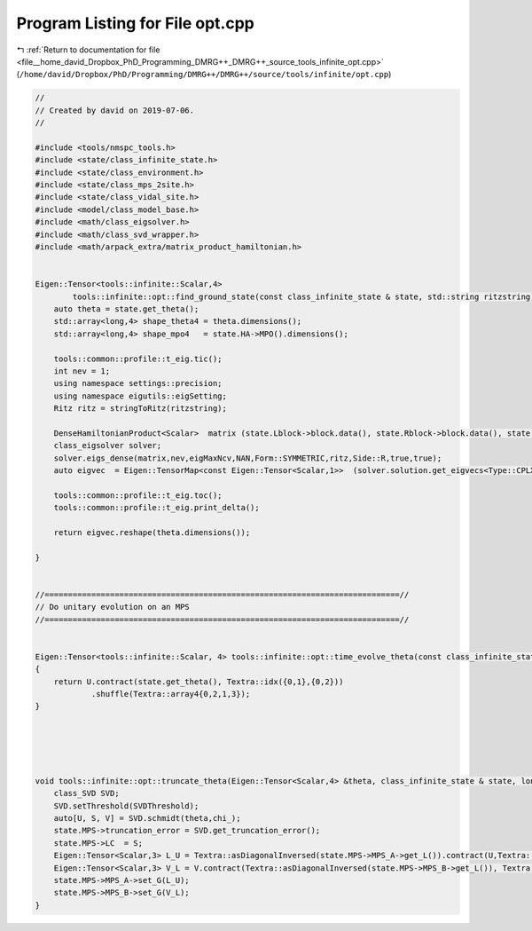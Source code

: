 
.. _program_listing_file__home_david_Dropbox_PhD_Programming_DMRG++_DMRG++_source_tools_infinite_opt.cpp:

Program Listing for File opt.cpp
================================

|exhale_lsh| :ref:`Return to documentation for file <file__home_david_Dropbox_PhD_Programming_DMRG++_DMRG++_source_tools_infinite_opt.cpp>` (``/home/david/Dropbox/PhD/Programming/DMRG++/DMRG++/source/tools/infinite/opt.cpp``)

.. |exhale_lsh| unicode:: U+021B0 .. UPWARDS ARROW WITH TIP LEFTWARDS

.. code-block:: cpp

   //
   // Created by david on 2019-07-06.
   //
   
   #include <tools/nmspc_tools.h>
   #include <state/class_infinite_state.h>
   #include <state/class_environment.h>
   #include <state/class_mps_2site.h>
   #include <state/class_vidal_site.h>
   #include <model/class_model_base.h>
   #include <math/class_eigsolver.h>
   #include <math/class_svd_wrapper.h>
   #include <math/arpack_extra/matrix_product_hamiltonian.h>
   
   
   Eigen::Tensor<tools::infinite::Scalar,4>
           tools::infinite::opt::find_ground_state(const class_infinite_state & state, std::string ritzstring){
       auto theta = state.get_theta();
       std::array<long,4> shape_theta4 = theta.dimensions();
       std::array<long,4> shape_mpo4   = state.HA->MPO().dimensions();
   
       tools::common::profile::t_eig.tic();
       int nev = 1;
       using namespace settings::precision;
       using namespace eigutils::eigSetting;
       Ritz ritz = stringToRitz(ritzstring);
   
       DenseHamiltonianProduct<Scalar>  matrix (state.Lblock->block.data(), state.Rblock->block.data(), state.HA->MPO().data(), state.HB->MPO().data(), shape_theta4, shape_mpo4);
       class_eigsolver solver;
       solver.eigs_dense(matrix,nev,eigMaxNcv,NAN,Form::SYMMETRIC,ritz,Side::R,true,true);
       auto eigvec  = Eigen::TensorMap<const Eigen::Tensor<Scalar,1>>  (solver.solution.get_eigvecs<Type::CPLX, Form::SYMMETRIC>().data(),solver.solution.meta.rows);
   
       tools::common::profile::t_eig.toc();
       tools::common::profile::t_eig.print_delta();
   
       return eigvec.reshape(theta.dimensions());
   
   }
   
   
   //============================================================================//
   // Do unitary evolution on an MPS
   //============================================================================//
   
   
   Eigen::Tensor<tools::infinite::Scalar, 4> tools::infinite::opt::time_evolve_theta(const class_infinite_state & state, const Eigen::Tensor<Scalar, 4> &U)
   {
       return U.contract(state.get_theta(), Textra::idx({0,1},{0,2}))
               .shuffle(Textra::array4{0,2,1,3});
   }
   
   
   
   
   
   void tools::infinite::opt::truncate_theta(Eigen::Tensor<Scalar,4> &theta, class_infinite_state & state, long chi_, double SVDThreshold){
       class_SVD SVD;
       SVD.setThreshold(SVDThreshold);
       auto[U, S, V] = SVD.schmidt(theta,chi_);
       state.MPS->truncation_error = SVD.get_truncation_error();
       state.MPS->LC  = S;
       Eigen::Tensor<Scalar,3> L_U = Textra::asDiagonalInversed(state.MPS->MPS_A->get_L()).contract(U,Textra::idx({1},{1})).shuffle(Textra::array3{1,0,2});
       Eigen::Tensor<Scalar,3> V_L = V.contract(Textra::asDiagonalInversed(state.MPS->MPS_B->get_L()), Textra::idx({2},{0}));
       state.MPS->MPS_A->set_G(L_U);
       state.MPS->MPS_B->set_G(V_L);
   }
   
   
   
